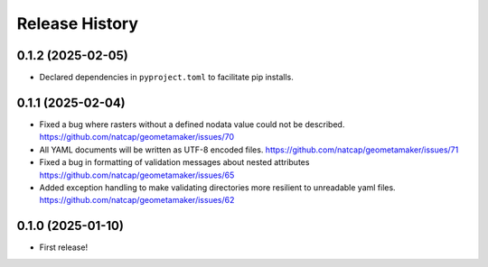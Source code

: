 Release History
===============

.. Unreleased Changes

0.1.2 (2025-02-05)
------------------
* Declared dependencies in ``pyproject.toml`` to facilitate pip installs.

0.1.1 (2025-02-04)
------------------
* Fixed a bug where rasters without a defined nodata value could not be
  described. https://github.com/natcap/geometamaker/issues/70
* All YAML documents will be written as UTF-8 encoded files.
  https://github.com/natcap/geometamaker/issues/71
* Fixed a bug in formatting of validation messages about nested attributes
  https://github.com/natcap/geometamaker/issues/65
* Added exception handling to make validating directories more resilient to
  unreadable yaml files. https://github.com/natcap/geometamaker/issues/62

0.1.0 (2025-01-10)
------------------
* First release!
